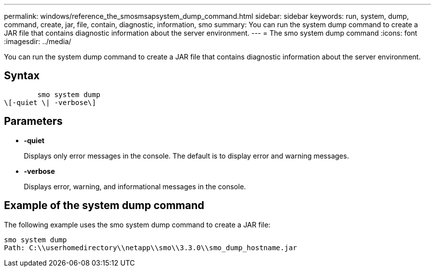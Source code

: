 ---
permalink: windows/reference_the_smosmsapsystem_dump_command.html
sidebar: sidebar
keywords: run, system, dump, command, create, jar, file, contain, diagnostic, information, smo
summary: You can run the system dump command to create a JAR file that contains diagnostic information about the server environment.
---
= The smo system dump command
:icons: font
:imagesdir: ../media/

[.lead]
You can run the system dump command to create a JAR file that contains diagnostic information about the server environment.

== Syntax

----

        smo system dump
\[-quiet \| -verbose\]
----

== Parameters

* *-quiet*
+
Displays only error messages in the console. The default is to display error and warning messages.

* *-verbose*
+
Displays error, warning, and informational messages in the console.

== Example of the system dump command

The following example uses the smo system dump command to create a JAR file:

----
smo system dump
Path: C:\\userhomedirectory\\netapp\\smo\\3.3.0\\smo_dump_hostname.jar
----
